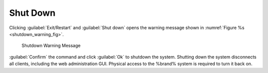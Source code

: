 .. index:: Shutdown
.. _Shutdown:

Shut Down
=========

Clicking :guilabel:`Exit/Restart` and :guilabel:`Shut down`
opens the warning message shown in
:numref:`Figure %s <shutdown_warning_fig>`.


.. _shutdown_warning_fig:

.. figure:: images/power-shut-down.png

   Shutdown Warning Message


:guilabel:`Confirm` the command and click :guilabel:`Ok` to shutdown
the system. Shutting down the system disconnects all clients, including
the web administration GUI. Physical access to the %brand% system is
required to turn it back on.
